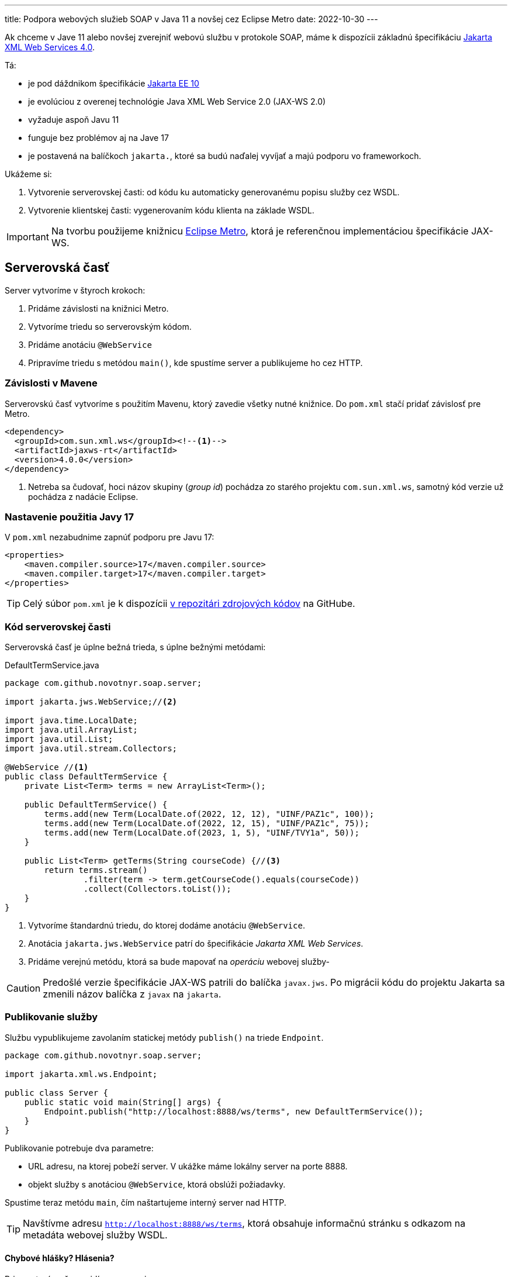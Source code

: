 ---
title: Podpora webových služieb SOAP v Java 11 a novšej cez Eclipse Metro
date: 2022-10-30
---

:icons: font

Ak chceme v Jave 11 alebo novšej zverejniť webovú službu v protokole SOAP, máme k
dispozícii základnú špecifikáciu https://jakarta.ee/specifications/xml-web-services/4.0/[Jakarta XML Web Services 4.0].

Tá:

- je pod dáždnikom špecifikácie https://blog.payara.fish/whats-new-in-jakarta-ee-10[Jakarta EE 10]
- je evolúciou z overenej technológie Java XML Web Service 2.0 (JAX-WS 2.0)
- vyžaduje aspoň Javu 11
- funguje bez problémov aj na Jave 17
- je postavená na balíčkoch `jakarta.`, ktoré sa budú naďalej vyvíjať a majú podporu vo frameworkoch.

Ukážeme si:

[arabic]
. Vytvorenie serverovskej časti: od kódu ku automaticky generovanému
popisu služby cez WSDL.
. Vytvorenie klientskej časti: vygenerovaním kódu klienta na základe
WSDL.

IMPORTANT: Na tvorbu použijeme knižnicu https://github.com/eclipse-ee4j/metro-jax-ws[Eclipse Metro], ktorá je referenčnou implementáciou špecifikácie JAX-WS.

== Serverovská časť

Server vytvoríme v štyroch krokoch:

[arabic]
. Pridáme závislosti na knižnici Metro.
. Vytvoríme triedu so serverovským kódom.
. Pridáme anotáciu `@WebService`
. Pripravíme triedu s metódou `main()`, kde spustíme server a
publikujeme ho cez HTTP.

=== Závislosti v Mavene

Serverovskú časť vytvoríme s použitím Mavenu, ktorý zavedie všetky nutné
knižnice. Do `pom.xml` stačí pridať závislosť pre Metro.

[source,xml]
----
<dependency>
  <groupId>com.sun.xml.ws</groupId><!--1-->
  <artifactId>jaxws-rt</artifactId>
  <version>4.0.0</version>
</dependency>
----
<1> Netreba sa čudovať, hoci názov skupiny (_group id_) pochádza zo starého projektu `com.sun.xml.ws`, samotný kód verzie už pochádza z nadácie Eclipse.

=== Nastavenie použitia Javy 17

V `pom.xml` nezabudnime zapnúť podporu pre Javu 17:

[source,xml]
----
<properties>
    <maven.compiler.source>17</maven.compiler.source>
    <maven.compiler.target>17</maven.compiler.target>
</properties>
----

TIP: Celý súbor `pom.xml` je k dispozícii https://github.com/novotnyr/jaxws-soap-demo-2022/blob/master/jaxws-server/pom.xml[v repozitári zdrojových kódov] na GitHube.

=== Kód serverovskej časti

Serverovská časť je úplne bežná trieda, s úplne bežnými metódami:

[source,java]
.DefaultTermService.java
----
package com.github.novotnyr.soap.server;

import jakarta.jws.WebService;//<2>

import java.time.LocalDate;
import java.util.ArrayList;
import java.util.List;
import java.util.stream.Collectors;

@WebService //<1>
public class DefaultTermService {
    private List<Term> terms = new ArrayList<Term>();

    public DefaultTermService() {
        terms.add(new Term(LocalDate.of(2022, 12, 12), "UINF/PAZ1c", 100));
        terms.add(new Term(LocalDate.of(2022, 12, 15), "UINF/PAZ1c", 75));
        terms.add(new Term(LocalDate.of(2023, 1, 5), "UINF/TVY1a", 50));
    }

    public List<Term> getTerms(String courseCode) {//<3>
        return terms.stream()
                .filter(term -> term.getCourseCode().equals(courseCode))
                .collect(Collectors.toList());
    }
}
----
<1> Vytvoríme štandardnú triedu, do ktorej dodáme anotáciu `@WebService`.
<2> Anotácia `jakarta.jws.WebService` patrí do špecifikácie _Jakarta XML Web Services_.
<3> Pridáme verejnú metódu, ktorá sa bude mapovať na _operáciu_ webovej služby-

CAUTION: Predošlé verzie špecifikácie JAX-WS patrili do balíčka `javax.jws`.
Po migrácii kódu do projektu Jakarta sa zmenili názov balíčka z `javax` na `jakarta`.

=== Publikovanie služby

Službu vypublikujeme zavolaním statickej metódy `publish()` na triede
`Endpoint`.

[source,java]
----
package com.github.novotnyr.soap.server;

import jakarta.xml.ws.Endpoint;

public class Server {
    public static void main(String[] args) {
        Endpoint.publish("http://localhost:8888/ws/terms", new DefaultTermService());
    }
}
----

Publikovanie potrebuje dva parametre:

* URL adresu, na ktorej pobeží server. V ukážke máme lokálny server na
porte 8888.
* objekt služby s anotáciou `@WebService`, ktorá obslúži požiadavky.

Spustime teraz metódu `main`, čím naštartujeme interný server nad HTTP.

TIP: Navštívme adresu `http://localhost:8888/ws/terms`, ktorá obsahuje informačnú stránku s odkazom na metadáta webovej služby WSDL.


==== Chybové hlášky? Hlásenia?

Pri spustení možno uvidíme varovanie:

....
WARNING: WSS1542: ServletContext was not found
....

Túto hlášku ignorujeme.

== Klientska časť

Server zverejnil svoju službu na adrese `http://localhost:8888/ws/terms`, a zároveň poskytol aj WSDL.
Vďaka tomu vieme automaticky vygenerovať klientsky kód!

Vytvoríme si samostatný projekt, `jaxw-client`, v ktorom budeme udržiavať zdrojáky klientskej časti.

=== Generujeme zdrojáky mavenovským pluginom

Na generovanie použijeme mavenovský plugin `jaxws-maven-plugin`.

Do klientskeho `pom.xml` dodáme:

- kompilovanie pre Javu 17
- závislosť na knižnici Eclipse Metro - presne ako na serverovskej časti
- Maven Plugin

Dodajme závislosť na Metre:

[source,xml]
----
<dependency>
    <groupId>com.sun.xml.ws</groupId>
    <artifactId>jaxws-rt</artifactId>
    <version>4.0.0</version>
</dependency>
----

Zároveň dodajme podporu pre Maven Plugin:

[source,xml]
.pom.xml
----
<plugin>
    <groupId>com.sun.xml.ws</groupId>
    <artifactId>jaxws-maven-plugin</artifactId>
    <version>4.0.0</version>
</plugin>
----


TIP: Celý súbor `pom.xml` pre klientskú časť je k dispozícii https://github.com/novotnyr/jaxws-soap-demo-2022/blob/master/jaxws-client/pom.xml[v repozitári zdrojových kódov] na GitHube.

Nechajme si vygenerovať zdrojové kódy pre klienta:

[source,bash]
----
mvn clean jaxws:wsimport compile
----

Plugin vygeneruje niekoľko súborov, ktoré sa ocitnú v adresári `target/generated-sources/wsimport`.
Keďže ide o automaticky generované triedy, niektoré názvy môžu byť čudesné (napríklad `DefaultTermServiceService`).

Následne ich priamo skompiluje, čím ich sprístupní v zdrojových kódoch klienta, ktorého ihneď vytvoríme.

.Kde je `wsimport`?
****
V predošlých verziách Javy existoval nástroj `wsimport`.
Ten už v bežnej distribúcii nie je tak ľahko dostupný (zmenil sa na shellové skripty).

Namiesto neho použijeme mavenovský plugin.
****

=== Použitie klienta v kóde

[CAUTION]
====
Adresár `target/generated-sources/wsimport/` je užitočné potrebné pridať do projektu ako miesto so zdrojovými kódmi.

V IntelliJ: Pravý klik na adresár `target/generated-sources-wsimport` v projektovom strome, a z kontextového menu *Mark Directory As | Generated Sources Root*.
====

Klienta použijeme jednoducho:

[source,java]
----
package com.github.novotnyr.soap.client;

import com.github.novotnyr.soap.server.DefaultTermService;
import com.github.novotnyr.soap.server.DefaultTermServiceService;
import com.github.novotnyr.soap.server.Term;

import java.util.List;

public class Client {
    public static void main(String[] args) {
        DefaultTermServiceService serviceLocator = new DefaultTermServiceService();//<1>
        DefaultTermService termService = serviceLocator.getDefaultTermServicePort(); //<2>
        List<Term> terms = termService.getTerms("UINF/PAZ1c"); //<3>
        for (Term term : terms) {
            System.out.printf("%s - %d slots left\n", term.getDate(), term.getFreeSlots());
        }
    }
}
----
<1> Prístup ku klientovi reprezentuje akási _továreň_ s podivným názvom `DefaultTermServiceService`.
Tento objekt dokáže poskytovať inštancie interfejsov, ktoré reprezentujú zoznam metód (_operácií_) webservisu.
+
Niekde sa tento objekt nazýva aj _service locator_.
+Podivný názov pochádza z automatického generovania podľa WSDL.
<2> Z lokátora získame inštanciu známej triedy `DefaultTermService`.
<3> Na nej voláme štandardné operácie, akoby šlo o klasický lokálny objekt.

CAUTION: Ak sú triedy zvýraznené s chybou, nezabudnime pridať zdrojový adresár s vygenerovanými súbormi do projektu!

IMPORTANT: Klient sa bude pripájať k URL, ktorá sa prevezme z WSDL.

Spustime klienta, teda triedu s metódou `main`.

Uvidíme výstup:

----
com.github.novotnyr.soap.server.LocalDate@ae3540e - 100 slots left
com.github.novotnyr.soap.server.LocalDate@51549490 - 75 slots left
----

Prebehla sieťová komunikácia a server vrátil údaje.

CAUTION: Trieda `LocalDate` má problémy so serializáciou -- to je však mimo záber tohto článku.
Na opravu je nutné zmeniť triedu na strane servera, pregenerovať WSDL a klienta.

== Záver

Takúto podporu webových služieb môžeme považovať za vhodnú pre mnoho
jednoduchých prípadov (jednoduchá trieda, málo metód, HTTP binding, vyhovujúci HTTP server, žiadne závislosti).

Samozrejme, v komplexnejších prípadoch si asi s touto verziou nevystačíme a budeme potrebovať použiť niektorú z ťažkotonážnejších implementácií, alebo jej zahrnutie do
aplikačného servera s podporou Jakarta EE.


== Ukážkové projekty

* https://github.com/novotnyr/jaxws-soap-demo-2022[*Serverovský* repozitár `novotnyr/jaxws-soap-demo-2022`], adresár `jax-ws-server`.
Obsahuje SOAP server.
* https://github.com/novotnyr/jaxws-soap-demo-2022[*Klientsky* repozitár `novotnyr/jaxws-soap-demo-2022`], adresár `jax-ws-client`.
Obsahuje podporu pre generovanie kódu klienta s ukážkovým použitím.
